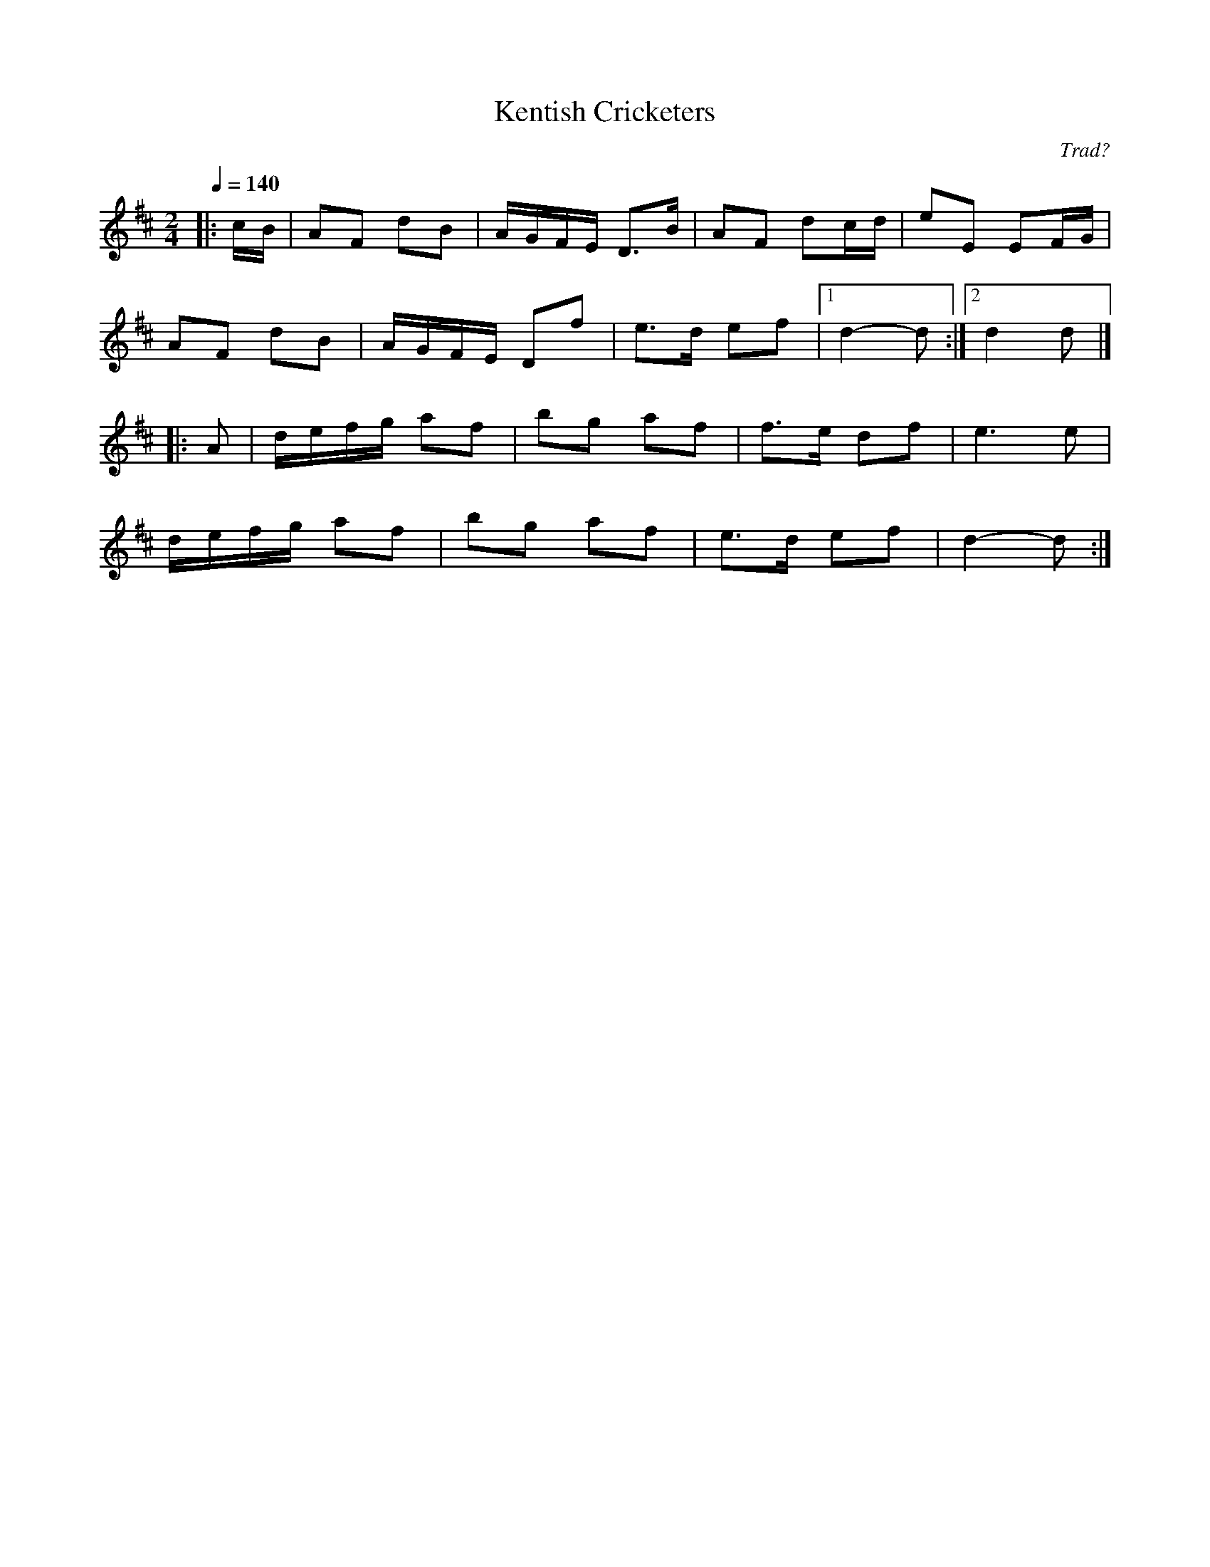 X:1
T:Kentish Cricketers
R:polka 32 reel
C:Trad?
R:polka 32 reel
Z:PJH 2016
M:2/4
L:1/8
Q:1/4=140
K:D
|:c/B/|AF dB|A/G/F/E/ D>B|AF dc/d/|eE EF/G/|
AF dB|A/G/F/E/ Df|e>d ef|1d2- d:|2d2 d|]
|:A|d/e/f/g/ af|bg af|f>e df|e3 e|
d/e/f/g/ af|bg af|e>d ef|d2- d:|]
